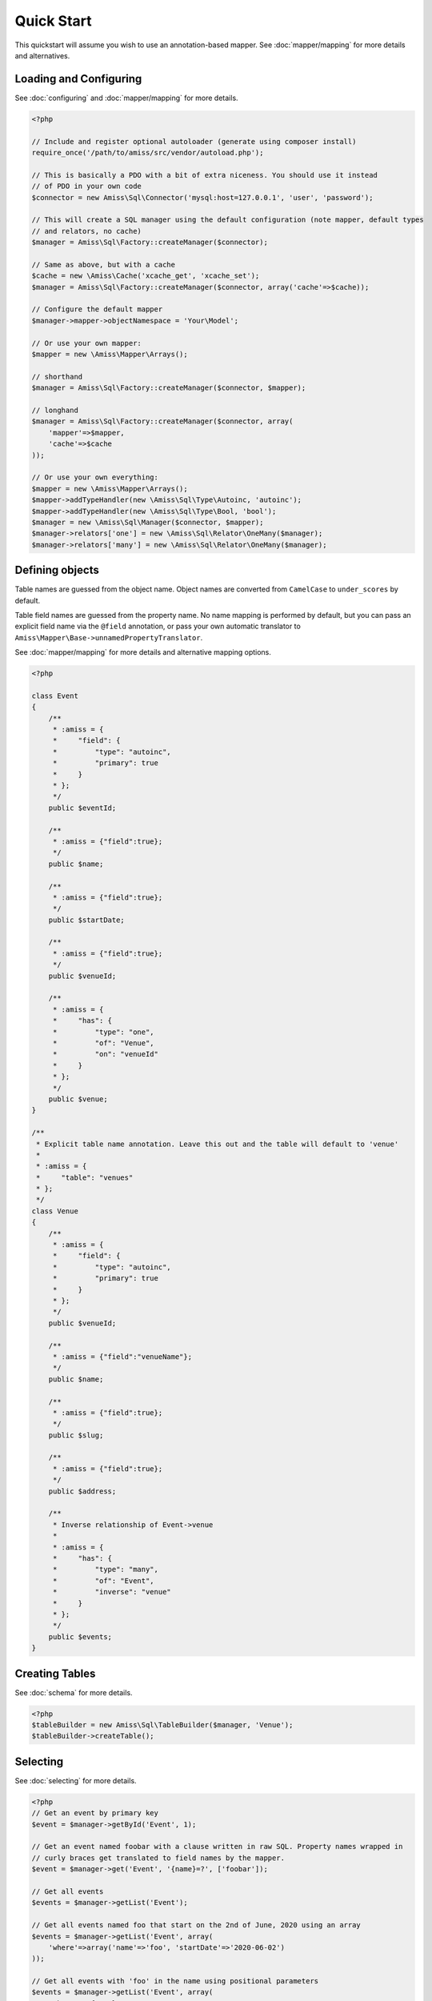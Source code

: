 Quick Start
===========

This quickstart will assume you wish to use an annotation-based mapper. See :doc:`mapper/mapping`
for more details and alternatives.


Loading and Configuring
-----------------------

See :doc:`configuring` and :doc:`mapper/mapping` for more details.

.. code-block:: php

    <?php

    // Include and register optional autoloader (generate using composer install)
    require_once('/path/to/amiss/src/vendor/autoload.php');

    // This is basically a PDO with a bit of extra niceness. You should use it instead
    // of PDO in your own code
    $connector = new Amiss\Sql\Connector('mysql:host=127.0.0.1', 'user', 'password');
    
    // This will create a SQL manager using the default configuration (note mapper, default types
    // and relators, no cache)
    $manager = Amiss\Sql\Factory::createManager($connector);
    
    // Same as above, but with a cache
    $cache = new \Amiss\Cache('xcache_get', 'xcache_set');
    $manager = Amiss\Sql\Factory::createManager($connector, array('cache'=>$cache));
    
    // Configure the default mapper
    $manager->mapper->objectNamespace = 'Your\Model';
    
    // Or use your own mapper:
    $mapper = new \Amiss\Mapper\Arrays();

    // shorthand
    $manager = Amiss\Sql\Factory::createManager($connector, $mapper); 

    // longhand
    $manager = Amiss\Sql\Factory::createManager($connector, array(
        'mapper'=>$mapper, 
        'cache'=>$cache
    ));
    
    // Or use your own everything:
    $mapper = new \Amiss\Mapper\Arrays();
    $mapper->addTypeHandler(new \Amiss\Sql\Type\Autoinc, 'autoinc');
    $mapper->addTypeHandler(new \Amiss\Sql\Type\Bool, 'bool');
    $manager = new \Amiss\Sql\Manager($connector, $mapper);
    $manager->relators['one'] = new \Amiss\Sql\Relator\OneMany($manager);
    $manager->relators['many'] = new \Amiss\Sql\Relator\OneMany($manager);


Defining objects
----------------

Table names are guessed from the object name. Object names are converted from ``CamelCase`` to
``under_scores`` by default.

Table field names are guessed from the property name. No name mapping is performed by default, but
you can pass an explicit field name via the ``@field`` annotation, or pass your own automatic
translator to ``Amiss\Mapper\Base->unnamedPropertyTranslator``.

See :doc:`mapper/mapping` for more details and alternative mapping options.

.. code-block:: php

    <?php

    class Event
    {
        /**
         * :amiss = {
         *     "field": {
         *         "type": "autoinc",
         *         "primary": true
         *     }
         * };
         */
        public $eventId;

        /**
         * :amiss = {"field":true};
         */
        public $name;

        /**
         * :amiss = {"field":true};
         */
        public $startDate;

        /**
         * :amiss = {"field":true};
         */
        public $venueId;

        /**
         * :amiss = {
         *     "has": {
         *         "type": "one",
         *         "of": "Venue",
         *         "on": "venueId"
         *     }
         * };
         */
        public $venue;
    }

    /**
     * Explicit table name annotation. Leave this out and the table will default to 'venue'
     *
     * :amiss = {
     *     "table": "venues"
     * };
     */
    class Venue
    {
        /**
         * :amiss = {
         *     "field": {
         *         "type": "autoinc",
         *         "primary": true
         *     }
         * };
         */
        public $venueId;

        /**
         * :amiss = {"field":"venueName"};
         */
        public $name;

        /**
         * :amiss = {"field":true};
         */
        public $slug;

        /**
         * :amiss = {"field":true};
         */
        public $address;

        /** 
         * Inverse relationship of Event->venue
         *
         * :amiss = {
         *     "has": {
         *         "type": "many",
         *         "of": "Event",
         *         "inverse": "venue"
         *     }
         * };
         */
        public $events;
    }


Creating Tables
---------------

See :doc:`schema` for more details.

.. code-block:: php

    <?php
    $tableBuilder = new Amiss\Sql\TableBuilder($manager, 'Venue');
    $tableBuilder->createTable();


Selecting
---------

See :doc:`selecting` for more details.

.. code-block:: php

    <?php
    // Get an event by primary key
    $event = $manager->getById('Event', 1);

    // Get an event named foobar with a clause written in raw SQL. Property names wrapped in
    // curly braces get translated to field names by the mapper.
    $event = $manager->get('Event', '{name}=?', ['foobar']);

    // Get all events
    $events = $manager->getList('Event');

    // Get all events named foo that start on the 2nd of June, 2020 using an array
    $events = $manager->getList('Event', array(
        'where'=>array('name'=>'foo', 'startDate'=>'2020-06-02')
    ));

    // Get all events with 'foo' in the name using positional parameters
    $events = $manager->getList('Event', array(
        'where'=>'{name} LIKE ?', 
        'params'=>array('%foo%')
    ));
    
    // Paged list, limit/offset
    $events = $manager->getList('Event', array(
        'where'=>'{name}=?',
        'params'=>array('foo'),
        'limit'=>10, 
        'offset'=>30
    ));

    // Paged list, alternate style (number, size)
    $events = $manager->getList('Event', array(
        'where'=>'{name}=?',
        'params'=>array('foo'),
        'page'=>array(1, 30)
    ));

    // Amiss will unroll and properly parameterise IN() clauses
    $events = $manager->getList('Event', 'IN (:foo)', array('foo'=>array(1, 2, 3)));

    // FOR UPDATE InnoDB row locking
    $manager->connector->beginTransaction();
    $rows = $manager->getList('Event', array(
        'where'=>'...',
        'forUpdate'=>true,
    ));
    // do the update
    $manager->connector->commit();


Relations
---------

Amiss supports one-to-one, one-to-many and many-to-many relations, and provides an extension point
for adding additional relationship retrieval methods. See :doc:`relations` for more details.

One-to-one
~~~~~~~~~~

.. code-block:: php

    <?php
    class Event
    {
        /**
         * :amiss = {"field":{"primary":true}};
         */
        public $eventId;
        
        // snip

        /**
         * :amiss = {
         *     "has": {
         *         "type": "one",
         *         "of": "Venue",
         *         "on": "venueId"
         *     }
         * };
         */
        public $venue;
    }
    
    // get a one-to-one relation for an event
    $venue = $manager->getRelated($event, 'venue');

    // assign a one-to-one to an event
    $manager->assignRelated($event, 'venue');

    // get each one-to-one relation for all events in a list
    $events = $manager->getList('Event');
    $venueMap = $manager->getRelated($events, 'venue');
    
    // assign each one-to-one relation to all events in a list
    $events = $manager->getList('Event');
    $manager->assignRelated($events, 'venue');


One-to-many
~~~~~~~~~~~

.. code-block:: php

    <?php
    class Venue
    {
        /**
         * :amiss = {"field":{"primary":true}};
         */
        public $venueId;
        
        // snip

        /**
         * :amiss = {
         *     "has": {
         *         "type": "many",
         *         "of": "Event",
         *         "on": "venueId"
         *     }
         * };
         */
        public $events;
    }

    // get a one-to-many relation for a venue. this will return an array
    $events = $manager->getRelated($venue, 'events');

    // assign a one-to-many relation to a venue.
    $manager->assignRelated($venue, 'events');

    // get each one-to-many relation for all events in a list.
    // this will return an array of arrays. the order corresponds
    // to the order of the events passed.
    $venues = $manager->getList('Venue');
    $events = $manager->getRelated($venues, 'events');
    foreach ($venues as $idx=>$v) {
        echo "Found ".count($events[$idx])." events for venue ".$v->venueId."\n";
    }

    // assign each one-to-many relation to all venues in a list
    $venues = $manager->getList('Venue');
    $manager->assignRelated($venues, 'events');
    foreach ($venues as $idx=>$v) {
        echo "Found ".count($v->events)." events for venue ".$v->venueId."\n";
    }


Many-to-many
~~~~~~~~~~~~

Many-to-many relations require the association table to be mapped to an intermediate object, and
also require the relation to be specified on both sides:


.. code-block:: php

    <?php
    class Event
    {
        // snip
        
        /**
         * :amiss = {
         *     "has": {
         *         "type": "assoc",
         *         "of": "Artist",
         *         "via": "EventArtist"
         *     }
         * };
         */
        public $artists;
    }

    class EventArtist
    {
        // snip

        /**
         * :amiss = {
         *     "has": {
         *         "type": "one",
         *         "of": "Event",
         *         "on": "eventId"
         *     }
         * };
         */
        public $event;

        /**
         * :amiss = {
         *     "has": {
         *         "type": "one",
         *         "of": "Artist",
         *         "on": "artistId"
         *     }
         * };
         */
        public $artist;
    }

    class Artist
    {
        // snip

        /**
         * :amiss = {
         *     "has": {
         *         "type": "assoc",
         *         "of": "Event",
         *         "via": "EventArtist"
         *     }
         * };
         */
        public $events;
    }

    $event = $manager->getById('Event', 1);
    $artists = $manager->getRelated($event, 'artists');


Modifying
---------

You can modify by object or by table. See :doc:`modifying` for more details.

Modifying by object:

.. code-block:: php

    <?php
    // Inserting an object:
    $event = new Event;
    $event->setName('Abc Def');
    $event->startDate = '2020-01-01';
    $manager->insert($event);
    
    // Updating an existing object:
    $event = $manager->getById('Event', 1);
    $event->startDate = '2020-01-02';
    $manager->update($event);

    // Using the 'save' method if the object contains an autoincrement primary:
    $event = new Event;
    // ...
    $manager->save($event);

    $event = $manager->getById('Event', 1);
    $event->startDate = '2020-01-02';
    $manager->save($event);


Modifying by table:

.. code-block:: php

    <?php
    // Insert a new row
    $manager->insert('Event', array(
        'name'=>'Abc Def',
        'slug'=>'abc-def',
        'startDate'=>'2020-01-01',
    );

    // Update by table. Set the name field based on the start date.
    // This can work on an arbitrary number of rows, depending on the condition.
    // Clauses can be specified the same way as 'selecting'.
    $manager->update('Event', array('name'=>'Abc: Def'), '{startDate} > ?', '2019-01-01');
    
    // Alternative clause syntax
    $manager->update('Event', array(
        'set'=>array('name'=>'Abc: Def'), 
        'where'=>array('startDate'=>'2019-01-01')
    ));

